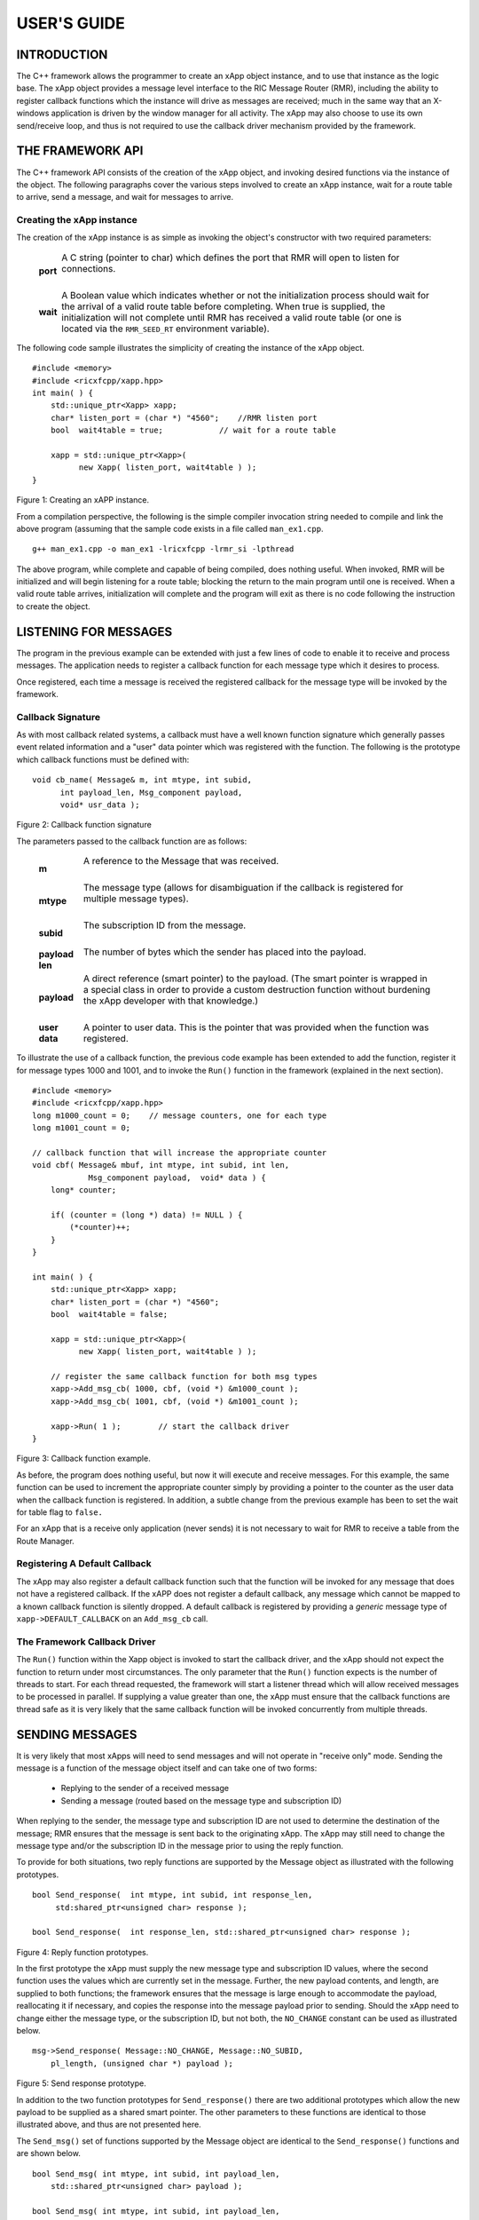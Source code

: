 ============
USER'S GUIDE
============
.. This work is licensed under a Creative Commons Attribution 4.0 International License.
.. SPDX-License-Identifier: CC-BY-4.0
..
.. CAUTION: this document is generated from source in doc/src/*
.. To make changes edit the source and recompile the document.
.. Do NOT make changes directly to .rst or .md files.




INTRODUCTION
============

The C++ framework allows the programmer to create an xApp
object instance, and to use that instance as the logic base.
The xApp object provides a message level interface to the RIC
Message Router (RMR), including the ability to register
callback functions which the instance will drive as messages
are received; much in the same way that an X-windows
application is driven by the window manager for all activity.
The xApp may also choose to use its own send/receive loop,
and thus is not required to use the callback driver mechanism
provided by the framework.


THE FRAMEWORK API
=================

The C++ framework API consists of the creation of the xApp
object, and invoking desired functions via the instance of
the object. The following paragraphs cover the various steps
involved to create an xApp instance, wait for a route table
to arrive, send a message, and wait for messages to arrive.


Creating the xApp instance
--------------------------

The creation of the xApp instance is as simple as invoking
the object's constructor with two required parameters:


      .. list-table::
        :widths: auto
        :header-rows: 0
        :class: borderless

        * - **port**
          -
            A C string (pointer to char) which defines the port that
            RMR will open to listen for connections.


            |

        * - **wait**
          -
            A Boolean value which indicates whether or not the
            initialization process should wait for the arrival of a
            valid route table before completing. When true is
            supplied, the initialization will not complete until RMR
            has received a valid route table (or one is located via
            the ``RMR_SEED_RT`` environment variable).



The following code sample illustrates the simplicity of
creating the instance of the xApp object.


::

     #include <memory>
     #include <ricxfcpp/xapp.hpp>
     int main( ) {
         std::unique_ptr<Xapp> xapp;
         char* listen_port = (char *) "4560";    //RMR listen port
         bool  wait4table = true;            // wait for a route table

         xapp = std::unique_ptr<Xapp>(
               new Xapp( listen_port, wait4table ) );
     }

Figure 1: Creating an xAPP instance.

From a compilation perspective, the following is the simple
compiler invocation string needed to compile and link the
above program (assuming that the sample code exists in a file
called ``man_ex1.cpp``.


::

    g++ man_ex1.cpp -o man_ex1 -lricxfcpp -lrmr_si -lpthread


The above program, while complete and capable of being
compiled, does nothing useful. When invoked, RMR will be
initialized and will begin listening for a route table;
blocking the return to the main program until one is
received. When a valid route table arrives, initialization
will complete and the program will exit as there is no code
following the instruction to create the object.


LISTENING FOR MESSAGES
======================

The program in the previous example can be extended with just
a few lines of code to enable it to receive and process
messages. The application needs to register a callback
function for each message type which it desires to process.

Once registered, each time a message is received the
registered callback for the message type will be invoked by
the framework.


Callback Signature
------------------

As with most callback related systems, a callback must have a
well known function signature which generally passes event
related information and a "user" data pointer which was
registered with the function. The following is the prototype
which callback functions must be defined with:


::

     void cb_name( Message& m, int mtype, int subid,
           int payload_len, Msg_component payload,
           void* usr_data );

Figure 2: Callback function signature

The parameters passed to the callback function are as
follows:


      .. list-table::
        :widths: auto
        :header-rows: 0
        :class: borderless

        * - **m**
          -
            A reference to the Message that was received.


            |

        * - **mtype**
          -
            The message type (allows for disambiguation if the
            callback is registered for multiple message types).


            |

        * - **subid**
          -
            The subscription ID from the message.


            |

        * - **payload len**
          -
            The number of bytes which the sender has placed into the
            payload.


            |

        * - **payload**
          -
            A direct reference (smart pointer) to the payload. (The
            smart pointer is wrapped in a special class in order to
            provide a custom destruction function without burdening
            the xApp developer with that knowledge.)


            |

        * - **user data**
          -
            A pointer to user data. This is the pointer that was
            provided when the function was registered.



To illustrate the use of a callback function, the previous
code example has been extended to add the function, register
it for message types 1000 and 1001, and to invoke the
``Run()`` function in the framework (explained in the next
section).

::

     #include <memory>
     #include <ricxfcpp/xapp.hpp>
     long m1000_count = 0;    // message counters, one for each type
     long m1001_count = 0;

     // callback function that will increase the appropriate counter
     void cbf( Message& mbuf, int mtype, int subid, int len,
                 Msg_component payload,  void* data ) {
         long* counter;

         if( (counter = (long *) data) != NULL ) {
             (*counter)++;
         }
     }

     int main( ) {
         std::unique_ptr<Xapp> xapp;
         char* listen_port = (char *) "4560";
         bool  wait4table = false;

         xapp = std::unique_ptr<Xapp>(
               new Xapp( listen_port, wait4table ) );

         // register the same callback function for both msg types
         xapp->Add_msg_cb( 1000, cbf, (void *) &m1000_count );
         xapp->Add_msg_cb( 1001, cbf, (void *) &m1001_count );

         xapp->Run( 1 );        // start the callback driver
     }

Figure 3: Callback function example.

As before, the program does nothing useful, but now it will
execute and receive messages. For this example, the same
function can be used to increment the appropriate counter
simply by providing a pointer to the counter as the user data
when the callback function is registered. In addition, a
subtle change from the previous example has been to set the
wait for table flag to ``false.``

For an xApp that is a receive only application (never sends)
it is not necessary to wait for RMR to receive a table from
the Route Manager.


Registering A Default Callback
------------------------------

The xApp may also register a default callback function such
that the function will be invoked for any message that does
not have a registered callback. If the xAPP does not register
a default callback, any message which cannot be mapped to a
known callback function is silently dropped. A default
callback is registered by providing a *generic* message type
of ``xapp->DEFAULT_CALLBACK`` on an ``Add_msg_cb`` call.


The Framework Callback Driver
-----------------------------

The ``Run()`` function within the Xapp object is invoked to
start the callback driver, and the xApp should not expect the
function to return under most circumstances. The only
parameter that the ``Run()`` function expects is the number
of threads to start. For each thread requested, the framework
will start a listener thread which will allow received
messages to be processed in parallel. If supplying a value
greater than one, the xApp must ensure that the callback
functions are thread safe as it is very likely that the same
callback function will be invoked concurrently from multiple
threads.


SENDING MESSAGES
================

It is very likely that most xApps will need to send messages
and will not operate in "receive only" mode. Sending the
message is a function of the message object itself and can
take one of two forms:


  * Replying to the sender of a received message

  * Sending a message (routed based on the message type and
    subscription ID)


When replying to the sender, the message type and
subscription ID are not used to determine the destination of
the message; RMR ensures that the message is sent back to the
originating xApp. The xApp may still need to change the
message type and/or the subscription ID in the message prior
to using the reply function.

To provide for both situations, two reply functions are
supported by the Message object as illustrated with the
following prototypes.


::

    bool Send_response(  int mtype, int subid, int response_len,
         std:shared_ptr<unsigned char> response );

    bool Send_response(  int response_len, std::shared_ptr<unsigned char> response );

Figure 4: Reply function prototypes.

In the first prototype the xApp must supply the new message
type and subscription ID values, where the second function
uses the values which are currently set in the message.
Further, the new payload contents, and length, are supplied
to both functions; the framework ensures that the message is
large enough to accommodate the payload, reallocating it if
necessary, and copies the response into the message payload
prior to sending. Should the xApp need to change either the
message type, or the subscription ID, but not both, the
``NO_CHANGE`` constant can be used as illustrated below.


::

     msg->Send_response( Message::NO_CHANGE, Message::NO_SUBID,
         pl_length, (unsigned char *) payload );

Figure 5: Send response prototype.

In addition to the two function prototypes for
``Send_response()`` there are two additional prototypes which
allow the new payload to be supplied as a shared smart
pointer. The other parameters to these functions are
identical to those illustrated above, and thus are not
presented here.

The ``Send_msg()`` set of functions supported by the Message
object are identical to the ``Send_response()`` functions and
are shown below.


::

     bool Send_msg( int mtype, int subid, int payload_len,
         std::shared_ptr<unsigned char> payload );

     bool Send_msg( int mtype, int subid, int payload_len,
         unsigned char* payload );

     bool Send_msg( int payload_len,
         std::shared_ptr<unsigned char> payload );

     bool Send_msg( int payload_len, unsigned char* payload );

Figure 6: Send function prototypes.

Each send function accepts the message, copies in the payload
provided, sets the message type and subscription ID (if
provided), and then causes the message to be sent. The only
difference between the ``Send_msg()`` and
``Send_response()`` functions is that the destination of the
message is selected based on the mapping of the message type
and subscription ID using the current routing table known to
RMR.


Direct Payload Manipulation
---------------------------

For some applications, it might be more efficient to
manipulate the payload portion of an Xapp Message in place,
rather than creating it and relying on a buffer copy when the
message is finally sent. To achieve this, the xApp must
either use the smart pointer to the payload passed to the
callback function, or retrieve one from the message using
``Get_payload()`` when working with a message outside of a
callback function. Once the smart pointer is obtained, the
pointer's get() function can be used to directly reference
the payload (unsigned char) bytes.

When working directly with the payload, the xApp must take
care not to write more than the actual payload size which can
be extracted from the Message object using the
``Get_available_size()`` function.

When sending a message where the payload has been directly
altered, and no extra buffer copy is needed, a NULL pointer
should be passed to the Message send function. The following
illustrates how the payload can be directly manipulated and
returned to the sender (for simplicity, there is no error
handling if the payload size of the received message isn't
large enough for the response string, the response is just
not sent).


::

     Msg_component payload;  // smart reference
     int pl_size;            // max size of payload

     payload = msg->Get_payload();
     pl_size = msg->Get_available_size();
     if( snprintf( (char *) payload.get(), pl_size,
         "Msg Received\\n" ) < pl_size ) {
       msg->Send_response( M_TYPE, SID, strlen( raw_pl ), NULL );
     }

Figure 7: Send message without buffer copy.



Sending Multiple Responses
--------------------------

It is likely that the xApp will wish to send multiple
responses back to the process that sent a message that
triggered the callback. The callback function may invoke the
``Send_response()`` function multiple times before returning.

After each call, the Message retains the necessary
information to allow for a subsequent invocation to send more
data. It should be noted though, that after the first call to
``{Send_response()`` the original payload will be lost; if
necessary, the xApp must make a copy of the payload before
the first response call is made.


Message Allocation
------------------

Not all xApps will be "responders," meaning that some xApps
will need to send one or more messages before they can expect
to receive any messages back. To accomplish this, the xApp
must first allocate a message buffer, optionally initialising
the payload, and then using the message's ``Send_msg()``
function to send a message out. The framework's
``Alloc_msg()`` function can be used to create a Message
object with a desired payload size.


FRAMEWORK PROVIDED CALLBACKS
============================

The framework itself may provide message handling via the
driver such that the xApp might not need to implement some
message processing functionality. Initially, the C++
framework will provide a default callback function to handle
the RMR based health check messages. This callback function
will assume that if the message was received, and the
callback invoked, that all is well and will reply with an OK
state. If the xApp should need to override this simplistic
response, all it needs to do is to register its own callback
function for the health check message type.


JSON SUPPORT
============

The C++ xAPP framework provides a very lightweight json
parser and data hash facility. Briefly, a json hash (Jhash)
can be established by creating an instance of the Jhash
object with a string of valid json. The resulting object's
functions can then be used to read values from the resulting
hash.


Creating The Jhash Object
-------------------------

The Jhash object is created simply by passing a json string
to the constructor.

::

     #include <ricxfcpp/Jhash>

     std::string jstring = "{ \\"tag\\": \\"Hello World\\" }";
     Jhash*  jh;

     jh =  new Jhash( jstring.c_str() );

Figure 8: The creation of the Jhash object.

Once the Jhash object has been created any of the methods
described in the following paragraphs can be used to retrieve
the data:


Json Blobs
----------

Json objects can be nested, and the nesting is supported by
this representation. The approach taken by Jhash is a
"directory view" approach, where the "current directory," or
current *blob,* limits the scope of visible fields.

As an example, the json contained in figure jblob_fig,
contains a "root" blob and two *sub-blobs* (address and
lease_info).

::

     {
         "lodge_name": "Water Buffalo Lodge 714",
         "member_count": 41,
         "grand_poobah": "Larry K. Slate",
         "attendance":   [ 23, 14, 41, 38, 24 ],
         "address": {
             "street":    "16801 Stonway Lane",
             "suite":     null,
             "city":      "Bedrock",
             "post_code": "45701"
         },
         "lease_info": {
             "owner":    "Stonegate Properties",
             "amount":   216.49,
             "due":      "monthly",
             "contact:"  "Kyle Limestone"
         }
     }

Figure 9: Sample json with a root and too blobs.

Upon creation of the Jhash object, the *root* fields,
``lodge_name,`` ``member_count,`` and ``grand_poobah`` are
immediately available. The fields in the *sub-blobs* are
avalable only when the correct blob is selected. The code
sample in figure 10 illustrates how a *sub-blob* is selected.

::

     jh->Set_blob( (char *) "address" );     // select address
     jh->Unset_blob();                       // return to root
     jh->Set_blob( (char *) "lease_info" );  // slect the lease blob

Figure 10: Blob selection example.

Currently, the selected blob must be unset in order to select
a blob at the root level; unset always sets the root blob.
Attempting to use the ``Set_blob`` function will attempt to
select the named blob from the current blob, and not the
root.


Simple Value Extraction
-----------------------

Simple values are the expected data types *string, value,*
and *boolean.* This lightweight json parser treats all values
as floating point numbers and does not attempt to maintain a
separate integer type. A fourth type, *null,* is supported to
allow the user to expressly check for a field which is
defined but has no value; as opposed to a field that was
completely missing from the data. The following are the
prototypes for the functions which allow values to be
extracted:


::

     std::string String( const char* name );
     float Value( const char* name );
     bool Bool( const char* name );


Each of these funcitons returns the value associated with the
field with the given *name.* If the value is missing, the
following default values are returned:


      .. list-table::
        :widths: 15,80
        :header-rows: 0
        :class: borderless

        * - **String**
          -
            An empty string (.e.g "").

            |

        * - **Value**
          -
            Zero (e.g 0.0)

            |

        * - **bool**
          -
            false



If the user needs to disambiguate between a missing value and
the default value either the ``Missing`` or ``Exists``
function should be used first.


Testing For Existing and Missing Fields
---------------------------------------

Two functions allow the developer to determine whether or not
a field is included in the json. Both of these functions work
on the current *blob,* therefore it is important to ensure
that the correct blob is selected before using either of
these funcitons. The prototpyes for the ``Exists`` and
``Missing`` functions are below:

::

     bool Exists( const char* name );
     bool Is_missing( const char* name );

The ``Exists`` function returns *true* if the field name
exists in the json and *false* otherwise. Conversly, the
``Missing`` funciton returns *true* when the field name does
not exist in the json.


Testing Field Type
------------------

The ``Exists`` and ``Missing`` functions might not be enough
for the user code to validate the data that it has. To assist
with this, several functions allow direct type testing on a
field in the current blob. The following are the prototypes
for these functions:

::

     bool Is_bool( const char* name );
     bool Is_null( const char* name );
     bool Is_string( const char* name );
     bool Is_value( const char* name );


Each of these funcitons return *true* if the field with the
given name is of the type being tested for.


Arrays
------

Arrays are supported in the same manner as simple field
values with the addition of the need to supply an array index
when fetching values from the object. In addition, there is a
*length* function which can be used to determine the number
of elements in the named array. The prototypes for the array
based functions are below:

::

     int Array_len( const char* name );

     bool Is_bool_ele( const char* name, int eidx );
     bool Is_null_ele( const char* name, int eidx );
     bool Is_string_ele( const char* name, int eidx );
     bool Is_value_ele( const char* name, int eidx );

     bool Bool_ele( const char* name, int eidx );
     std::string String_ele( const char* name, int eidx );
     float Value_ele( const char* name, int eidx );


For each of these functions the ``eidx`` is the zero based
element index which is to be tested or selected.


Arrays of Blobs
---------------

An array containing blobs, rather than simiple field value
pairs, the blob must be selected prior to using it, just as a
sub-blob needed to be selected. The ``Set_blob_ele`` function
is used to do this and has the following prototype:

::

     bool Set_blob_ele( const char* name, int eidx );


As with selecting a sub-blob, an unset must be preformed
before selecting the next blob. Figure 11 illustrates how
these functions can be used to read and print values from the
json in figure 12.

::

     "members": [
         { "name": "Fred Flinstone", "member_num": 42 },
         { "name": "Barney Rubble", "member_num": 48 },
         { "name": "Larry K Slate", "member_num": 22 },
         { "name": "Kyle Limestone", "member_num": 49 }
     ]

Figure 11: Json array containing blobs.


::

     std::string mname;
     float mnum;
     int len;

     len = jh->Array_len( (char *) "members" );
     for( i = 0; i < len; i++ ) {
         jh->Set_blob_ele( (char *) "members", i );  // select blob

         mname = jh->String( (char *) "name" );      // read values
         mnum = jh->Value( (char *) "member_num" );
         fprintf( stdout, "%s is member %d\\n", mname.c_str(), (int) mnum );

         jh->Unset_blob();                           // back to root
     }

Figure 12: Code to process the array of blobs.



EXAMPLE PROGRAMMES
==================

The following sections contain several example programmes
which are written on top of the C++ framework.


RMR Dump xAPP
-------------

The RMR dump application is an example built on top of the
C++ xApp framework to both illustrate the use of the
framework, and to provide a useful diagnostic tool when
testing and troubleshooting xApps.

The RMR dump xApp isn't a traditional xApp inasmuch as its
goal is to listen for message types and to dump information
about the messages received to the TTY much as
``tcpdump`` does for raw packet traffic. The full source
code, and Makefile, are in the ``examples`` directory of the
C++ framework repo.

When invoked, the RMR dump program is given one or more
message types to listen for. A callback function is
registered for each, and the framework ``Run()`` function is
invoked to drive the process. For each recognised message,
and depending on the verbosity level supplied at program
start, information about the received message(s) is written
to the TTY. If the forwarding option, -f, is given on the
command line, and an appropriate route table is provided,
each received message is forwarded without change. This
allows for the insertion of the RMR dump program into a flow,
however if the ultimate receiver of a message needs to reply
to that message, the reply will not reach the original
sender, so RMR dump is not a complete "middle box"
application.

The following is the code for this xAPP. Several functions,
which provide logic unrelated to the framework, have been
omitted. The full code is in the framework repository.



  ::

    #include <stdio.h>
    #include <unistd.h>
    #include <atomic>

    #include "ricxfcpp/xapp.hpp"

    /*
        Information that the callback needs outside
        of what is given to it via parms on a call
        by the framework.
    */
    typedef struct {
        int        vlevel;             // verbosity level
        bool    forward;            // if true, message is forwarded
        int        stats_freq;         // header/stats after n messages
        std::atomic<long>    pcount; // messages processed
        std::atomic<long>    icount; // messages ignored
        std::atomic<int>    hdr;    // number of messages before next header
    } cb_info_t;

    // ----------------------------------------------------------------------

    /*
        Dump bytes to tty.
    */
    void dump( unsigned const char* buf, int len ) {
        int        i;
        int        j;
        char    cheater[17];

        fprintf( stdout, "<RD> 0000 | " );
        j = 0;
        for( i = 0; i < len; i++ ) {
            cheater[j++] =  isprint( buf[i] ) ? buf[i] : '.';
            fprintf( stdout, "%02x ", buf[i] );

            if( j == 16 ) {
                cheater[j] = 0;
                fprintf( stdout, " | %s\\n<RD> %04x | ", cheater, i+1 );
                j = 0;
            }
        }

        if( j ) {
            i = 16 - (i % 16);
            for( ; i > 0; i-- ) {
                fprintf( stdout, "   " );
            }
            cheater[j] = 0;
            fprintf( stdout, " | %s\\n", cheater );
        }
    }

    /*
        generate stats when the hdr count reaches 0. Only one active
        thread will ever see it be exactly 0, so this is thread safe.
    */
    void stats( cb_info_t& cbi ) {
        int curv;                    // current stat trigger value

        curv = cbi.hdr--;

        if( curv == 0 ) {                    // stats when we reach 0
            fprintf( stdout, "ignored: %ld  processed: %ld\\n",
                cbi.icount.load(), cbi.pcount.load() );
            if( cbi.vlevel > 0 ) {
                fprintf( stdout, "\\n     %5s %5s %2s %5s\\n",
                    "MTYPE", "SUBID", "ST", "PLLEN" );
            }

            cbi.hdr = cbi.stats_freq;        // reset must be last
        }
    }

    void cb1( Message& mbuf, int mtype, int subid, int len,
                    Msg_component payload,  void* data ) {
        cb_info_t*    cbi;
        long total_count;

        if( (cbi = (cb_info_t *) data) == NULL ) {
            return;
        }

        cbi->pcount++;
        stats( *cbi );            // gen stats & header if needed

        if( cbi->vlevel > 0 ) {
            fprintf( stdout, "<RD> %-5d %-5d %02d %-5d \\n",
                    mtype, subid, mbuf.Get_state(), len );

            if( cbi->vlevel > 1 ) {
                dump(  payload.get(), len > 64 ? 64 : len );
            }
        }

        if( cbi->forward ) {
            // forward with no change to len or payload
            mbuf.Send_msg( Message::NO_CHANGE, NULL );
        }
    }

    /*
        registered as the default callback; it counts the
        messages that we aren't giving details about.
    */
    void cbd( Message& mbuf, int mtype, int subid, int len,
                    Msg_component payload,  void* data ) {
        cb_info_t*    cbi;

        if( (cbi = (cb_info_t *) data) == NULL ) {
            return;
        }

        cbi->icount++;
        stats( *cbi );

        if( cbi->forward ) {
            // forward with no change to len or payload
            mbuf.Send_msg( Message::NO_CHANGE, NULL );
        }
    }

    int main( int argc, char** argv ) {
        std::unique_ptr<Xapp> x;
        char*    port = (char *) "4560";
        int ai = 1;                    // arg processing index
        cb_info_t*    cbi;
        int        ncb = 0;            // number of callbacks registered
        int        mtype;
        int        nthreads = 1;

        cbi = (cb_info_t *) malloc( sizeof( *cbi ) );
        cbi->pcount = 0;
        cbi->icount = 0;
        cbi->stats_freq = 10;

        ai = 1;
        // very simple flag parsing (no error/bounds checking)
        while( ai < argc ) {
            if( argv[ai][0] != '-' )  {        // break on first non-flag
                break;
            }

            // very simple arg parsing; each must be separate -x -y not -xy.
            switch( argv[ai][1] ) {
                case 'f':                    // enable packet forwarding
                    cbi->forward = true;
                    break;

                case 'p':                     // define port
                    port = argv[ai+1];
                    ai++;
                    break;

                case 's':                        // stats frequency
                    cbi->stats_freq = atoi( argv[ai+1] );
                    if( cbi->stats_freq < 5 ) {    // enforce sanity
                        cbi->stats_freq = 5;
                    }
                    ai++;
                    break;

                case 't':                        // thread count
                    nthreads = atoi( argv[ai+1] );
                    if( nthreads < 1 ) {
                        nthreads = 1;
                    }
                    ai++;
                    break;

                case 'v':            // simple verbose bump
                    cbi->vlevel++;
                    break;

                case 'V':            // explicit verbose level
                    cbi->vlevel = atoi( argv[ai+1] );
                    ai++;
                    break;

                default:
                    fprintf( stderr, "unrecognised option: %s\\n", argv[ai] );
                    fprintf( stderr, "usage: %s [-f] [-p port] "
                                    "[-s stats-freq]  [-t thread-count] "
                                    "[-v | -V n] msg-type1 ... msg-typen\\n",
                                    argv[0] );
                    fprintf( stderr, "\\tstats frequency is based on # of messages received\\n" );
                    fprintf( stderr, "\\tverbose levels (-V) 0 counts only, "
                                    "1 message info 2 payload dump\\n" );
                    exit( 1 );
            }

            ai++;
        }

        cbi->hdr = cbi->stats_freq;
        fprintf( stderr, "<RD> listening on port: %s\\n", port );

        // create xapp, wait for route table if forwarding
        x = std::unique_ptr<Xapp>( new Xapp( port, cbi->forward ) );

        // register callback for each type on the command line
        while( ai < argc ) {
            mtype = atoi( argv[ai] );
            ai++;
            fprintf( stderr, "<RD> capturing messages for type %d\\n", mtype );
            x->Add_msg_cb( mtype, cb1, cbi );
            ncb++;
        }

        if( ncb < 1 ) {
            fprintf( stderr, "<RD> no message types specified on the command line\\n" );
            exit( 1 );
        }

        x->Add_msg_cb( x->DEFAULT_CALLBACK, cbd, cbi );        // register default cb

        fprintf( stderr, "<RD> starting driver\\n" );
        x->Run( nthreads );

        // return from run() is not expected, but some compilers might
        // compilain if there isn't a return value here.
        return 0;
    }

  Figure 13: Simple callback application.


Callback Receiver
-----------------

This sample programme implements a simple message listener
which registers three callback functions to process two
specific message types and a default callback to handle
unrecognised messages.

When a message of type 1 is received, it will send two
response messages back to the sender. Two messages are sent
in order to illustrate that it is possible to send multiple
responses using the same received message.

The programme illustrates how multiple listening threads can
be used, but the programme is **not** thread safe; to keep
this example as simple as possible, the counters are not
locked when incremented.


  ::

    #include <stdio.h>

    #include "ricxfcpp/message.hpp"
    #include "ricxfcpp/msg_component.hpp"
    #include "ricxfcpp/xapp.hpp"

    // counts; not thread safe
    long cb1_count = 0;
    long cb2_count = 0;
    long cbd_count = 0;

    long cb1_lastts = 0;
    long cb1_lastc = 0;

    // respond with 2 messages for each type 1 received
    void cb1( Message& mbuf, int mtype, int subid, int len,
                Msg_component payload,  void* data ) {
        long now;
        long total_count;

        // illustrate that we can use the same buffer for 2 rts calls
        mbuf.Send_response( 101, -1, 5, (unsigned char *) "OK1\\n" );
        mbuf.Send_response( 101, -1, 5, (unsigned char *) "OK2\\n" );

        cb1_count++;
    }

    // just count messages
    void cb2( Message& mbuf, int mtype, int subid, int len,
                Msg_component payload,  void* data ) {
        cb2_count++;
    }

    // default to count all unrecognised messages
    void cbd( Message& mbuf, int mtype, int subid, int len,
                Msg_component payload,  void* data ) {
        cbd_count++;
    }

    int main( int argc, char** argv ) {
        Xapp* x;
        char*    port = (char *) "4560";
        int ai = 1;                            // arg processing index
        int nthreads = 1;

        // very simple flag processing (no bounds/error checking)
        while( ai < argc ) {
            if( argv[ai][0] != '-' )  {
                break;
            }

            switch( argv[ai][1] ) {            // we only support -x so -xy must be -x -y
                case 'p':
                    port = argv[ai+1];
                    ai++;
                    break;

                case 't':
                    nthreads = atoi( argv[ai+1] );
                    ai++;
                    break;
            }

            ai++;
        }

        fprintf( stderr, "<XAPP> listening on port: %s\\n", port );
        fprintf( stderr, "<XAPP> starting %d threads\\n", nthreads );

        x = new Xapp( port, true );
        x->Add_msg_cb( 1, cb1, NULL );                // register callbacks
        x->Add_msg_cb( 2, cb2, NULL );
        x->Add_msg_cb( x->DEFAULT_CALLBACK, cbd, NULL );

        x->Run( nthreads );                // let framework drive
        // control should not return
    }

  Figure 14: Simple callback application.



Looping Sender
--------------

This is another very simple application which demonstrates
how an application can control its own listen loop while
sending messages. As with the other examples, some error
checking is skipped, and short cuts have been made in order
to keep the example small and to the point.


  ::


    #include <stdio.h>
    #include <string.h>
    #include <unistd.h>

    #include <iostream>
    #include <memory>

    #include "ricxfcpp/xapp.hpp"

    extern int main( int argc, char** argv ) {
        std::unique_ptr<Xapp> xfw;
        std::unique_ptr<Message> msg;
        Msg_component payload;                // special type of unique pointer to the payload

        int    sz;
        int len;
        int i;
        int ai;
        int response_to = 0;                // max timeout wating for a response
        char*    port = (char *) "4555";
        int    mtype = 0;
        int rmtype;                            // received message type
        int delay = 1000000;                // mu-sec delay; default 1s


        // very simple flag processing (no bounds/error checking)
        while( ai < argc ) {
            if( argv[ai][0] != '-' )  {
                break;
            }

            // we only support -x so -xy must be -x -y
            switch( argv[ai][1] ) {
                // delay between messages (mu-sec)
                case 'd':
                    delay = atoi( argv[ai+1] );
                    ai++;
                    break;

                case 'p':
                    port = argv[ai+1];
                    ai++;
                    break;

                // timeout in seconds; we need to convert to ms for rmr calls
                case 't':
                    response_to = atoi( argv[ai+1] ) * 1000;
                    ai++;
                    break;
            }
            ai++;
        }

        fprintf( stderr, "<XAPP> response timeout set to: %d\\n", response_to );
        fprintf( stderr, "<XAPP> listening on port: %s\\n", port );

        // get an instance and wait for a route table to be loaded
        xfw = std::unique_ptr<Xapp>( new Xapp( port, true ) );
        msg = xfw->Alloc_msg( 2048 );

        for( i = 0; i < 100; i++ ) {
            mtype++;
            if( mtype > 10 ) {
                mtype = 0;
            }

            // we'll reuse a received message; get max size
            sz = msg->Get_available_size();

            // direct access to payload; add something silly
            payload = msg->Get_payload();
            len = snprintf( (char *) payload.get(), sz, "This is message %d\\n", i );

            // payload updated in place, prevent copy by passing nil
            if ( ! msg->Send_msg( mtype, Message::NO_SUBID,  len, NULL )) {
                fprintf( stderr, "<SNDR> send failed: %d\\n", i );
            }

            // receive anything that might come back
            msg = xfw->Receive( response_to );
            if( msg != NULL ) {
                rmtype = msg->Get_mtype();
                payload = msg->Get_payload();
                fprintf( stderr, "got: mtype=%d payload=(%s)\\n",
                    rmtype, (char *) payload.get() );
            } else {
                msg = xfw->Alloc_msg( 2048 );
            }

            if( delay > 0 ) {
                usleep( delay );
            }
        }
    }

  Figure 15: Simple looping sender application.

